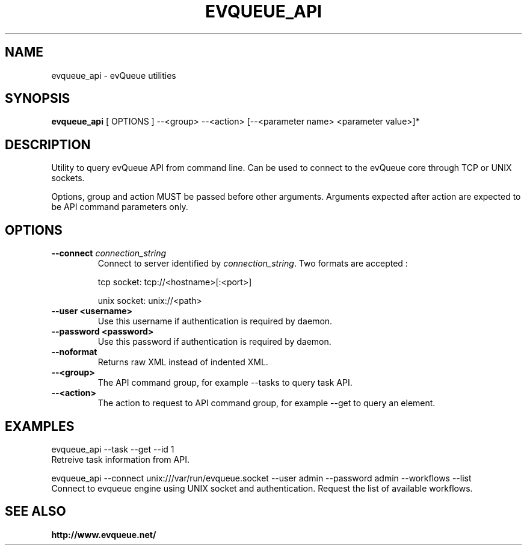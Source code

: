 .TH "EVQUEUE_API" 8 "2016-07-11" "evQueue utilities" "evqueue"

.SH NAME
evqueue_api \- evQueue utilities
.SH "SYNOPSIS"
.PP
\fBevqueue_api\fR [ OPTIONS ] --<group> --<action> [--<parameter name> <parameter value>]*
.SH "DESCRIPTION"
.PP
Utility to query evQueue API from command line. Can be used to connect to the evQueue core through TCP or UNIX sockets.
.PP
Options, group and action MUST be passed before other arguments. Arguments expected after action are expected to be API command parameters only.
.SH "OPTIONS"
.TP
\fB--connect\fR \fIconnection_string\fR
Connect to server identified by \fIconnection_string\fR. Two formats are accepted :

tcp socket: tcp://<hostname>[:<port>]

unix socket: unix://<path>
.TP
\fB--user <username>\fR
Use this username if authentication is required by daemon.
.TP
\fB--password <password>\fR
Use this password if authentication is required by daemon.
.TP
\fB--noformat\fR
Returns raw XML instead of indented XML.
.TP
\fB--<group>\fR
The API command group, for example --tasks to query task API.
.TP
\fB--<action>\fR
The action to request to API command group, for example --get to query an element.
.SH EXAMPLES
evqueue_api --task --get --id 1
.br
Retreive task information from API.

evqueue_api --connect unix:///var/run/evqueue.socket --user admin --password admin --workflows --list
.br
Connect to evqueue engine using UNIX socket and authentication. Request the list of available workflows.
.SH SEE ALSO
.BR http://www.evqueue.net/

